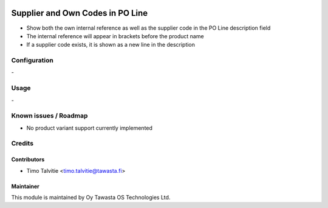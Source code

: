 .. image:: https://img.shields.io/badge/licence-AGPL--3-blue.svg
   :target: http://www.gnu.org/licenses/agpl-3.0-standalone.html
   :alt: License: AGPL-3

=================================
Supplier and Own Codes in PO Line
=================================

* Show both the own internal reference as well as the supplier code in the
  PO Line description field
* The internal reference will appear in brackets before the product name
* If a supplier code exists, it is shown as a new line in the description

Configuration
=============
\-

Usage
=====
\-

Known issues / Roadmap
======================
* No product variant support currently implemented

Credits
=======

Contributors
------------

* Timo Talvitie <timo.talvitie@tawasta.fi>

Maintainer
----------

.. image:: http://tawasta.fi/templates/tawastrap/images/logo.png
   :alt: Oy Tawasta OS Technologies Ltd.
   :target: http://tawasta.fi/

This module is maintained by Oy Tawasta OS Technologies Ltd.
